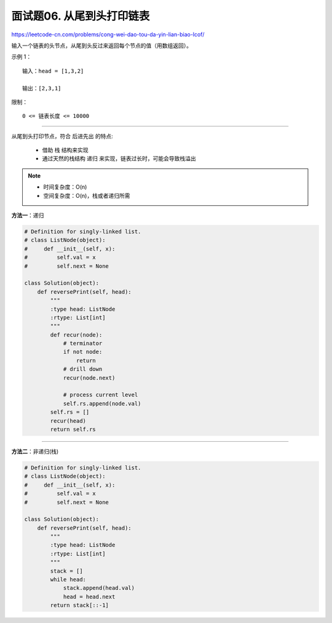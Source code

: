 ==========================
面试题06. 从尾到头打印链表
==========================

https://leetcode-cn.com/problems/cong-wei-dao-tou-da-yin-lian-biao-lcof/

输入一个链表的头节点，从尾到头反过来返回每个节点的值（用数组返回）。


示例 1：
::

    输入：head = [1,3,2]

    输出：[2,3,1]


限制：
::

    0 <= 链表长度 <= 10000

----------------------------------------------------------

从尾到头打印节点，符合 ``后进先出`` 的特点:

    - 借助 ``栈`` 结构来实现
    - 通过天然的栈结构 ``递归`` 来实现，链表过长时，可能会导致栈溢出

.. note::

    - 时间复杂度：O(n)
    - 空间复杂度：O(n)，栈或者递归所需

**方法一**：递归

.. code:: python

    # Definition for singly-linked list.
    # class ListNode(object):
    #     def __init__(self, x):
    #         self.val = x
    #         self.next = None

    class Solution(object):
        def reversePrint(self, head):
            """
            :type head: ListNode
            :rtype: List[int]
            """
            def recur(node):
                # terminator
                if not node:
                    return
                # drill down
                recur(node.next)

                # process current level
                self.rs.append(node.val)
            self.rs = []
            recur(head)
            return self.rs

-----------------------------------------------

**方法二**：非递归(栈)

.. code:: python

    # Definition for singly-linked list.
    # class ListNode(object):
    #     def __init__(self, x):
    #         self.val = x
    #         self.next = None

    class Solution(object):
        def reversePrint(self, head):
            """
            :type head: ListNode
            :rtype: List[int]
            """
            stack = []
            while head:
                stack.append(head.val)
                head = head.next
            return stack[::-1]
